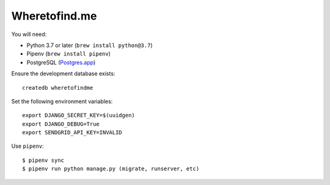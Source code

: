 ==============
Wheretofind.me
==============

You will need:

* Python 3.7 or later (``brew install python@3.7``)
* Pipenv (``brew install pipenv``)
* PostgreSQL (Postgres.app_)

.. _Postgres.app: https://postgresapp.com/

Ensure the development database exists::

   createdb wheretofindme

Set the following environment variables::

   export DJANGO_SECRET_KEY=$(uuidgen)
   export DJANGO_DEBUG=True
   export SENDGRID_API_KEY=INVALID

Use ``pipenv``::

   $ pipenv sync
   $ pipenv run python manage.py (migrate, runserver, etc)
